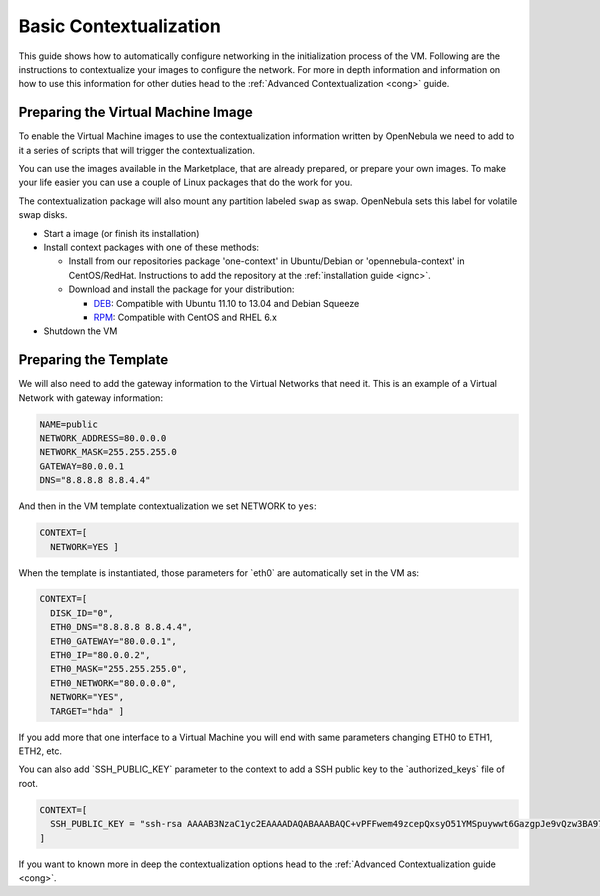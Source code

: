 .. _bcont:

========================
Basic Contextualization
========================

This guide shows how to automatically configure networking in the initialization process of the VM. Following are the instructions to contextualize your images to configure the network. For more in depth information and information on how to use this information for other duties head to the :ref:`Advanced Contextualization <cong>` guide.

Preparing the Virtual Machine Image
===================================

To enable the Virtual Machine images to use the contextualization information written by OpenNebula we need to add to it a series of scripts that will trigger the contextualization.

You can use the images available in the Marketplace, that are already prepared, or prepare your own images. To make your life easier you can use a couple of Linux packages that do the work for you.

The contextualization package will also mount any partition labeled ``swap`` as swap. OpenNebula sets this label for volatile swap disks.

-  Start a image (or finish its installation)
-  Install context packages with one of these methods:

   -  Install from our repositories package 'one-context' in Ubuntu/Debian or 'opennebula-context' in CentOS/RedHat. Instructions to add the repository at the :ref:`installation guide <ignc>`.
   -  Download and install the package for your distribution:

      -  `DEB <http://dev.opennebula.org/attachments/download/750/one-context_4.4.0.deb>`__: Compatible with Ubuntu 11.10 to 13.04 and Debian Squeeze
      -  `RPM <http://dev.opennebula.org/attachments/download/747/one-context_4.4.0.rpm>`__: Compatible with CentOS and RHEL 6.x

-  Shutdown the VM

Preparing the Template
======================

We will also need to add the gateway information to the Virtual Networks that need it. This is an example of a Virtual Network with gateway information:

.. code::

    NAME=public
    NETWORK_ADDRESS=80.0.0.0
    NETWORK_MASK=255.255.255.0
    GATEWAY=80.0.0.1
    DNS="8.8.8.8 8.8.4.4"

And then in the VM template contextualization we set NETWORK to ``yes``:

.. code::

    CONTEXT=[
      NETWORK=YES ]

When the template is instantiated, those parameters for \`eth0\` are automatically set in the VM as:

.. code::

    CONTEXT=[
      DISK_ID="0",
      ETH0_DNS="8.8.8.8 8.8.4.4",
      ETH0_GATEWAY="80.0.0.1",
      ETH0_IP="80.0.0.2",
      ETH0_MASK="255.255.255.0",
      ETH0_NETWORK="80.0.0.0",
      NETWORK="YES",
      TARGET="hda" ]

If you add more that one interface to a Virtual Machine you will end with same parameters changing ETH0 to ETH1, ETH2, etc.

You can also add \`SSH\_PUBLIC\_KEY\` parameter to the context to add a SSH public key to the \`authorized\_keys\` file of root.

.. code::

    CONTEXT=[
      SSH_PUBLIC_KEY = "ssh-rsa AAAAB3NzaC1yc2EAAAADAQABAAABAQC+vPFFwem49zcepQxsyO51YMSpuywwt6GazgpJe9vQzw3BA97tFrU5zABDLV6GHnI0/ARqsXRX1mWGwOlZkVBl4yhGSK9xSnzBPXqmKdb4TluVgV5u7R5ZjmVGjCYyYVaK7BtIEx3ZQGMbLQ6Av3IFND+EEzf04NeSJYcg9LA3lKIueLHNED1x/6e7uoNW2/VvNhKK5Ajt56yupRS9mnWTjZUM9cTvlhp/Ss1T10iQ51XEVTQfS2VM2y0ZLdfY5nivIIvj5ooGLaYfv8L4VY57zTKBafyWyRZk1PugMdGHxycEh8ek8VZ3wUgltnK+US3rYUTkX9jj+Km/VGhDRehp user@host"
    ]

If you want to known more in deep the contextualization options head to the :ref:`Advanced Contextualization guide <cong>`.
